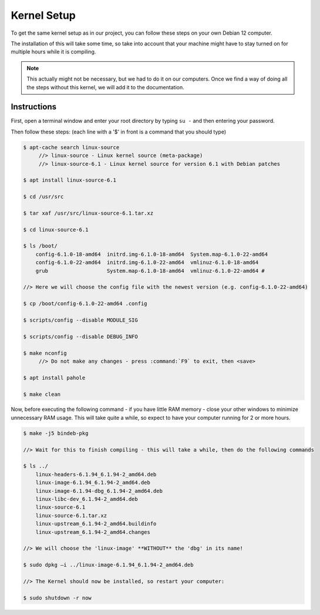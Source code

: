 Kernel Setup
===================================

To get the same kernel setup as in our project, you can follow these steps on your own Debian 12 computer.

The installation of this will take some time, so take into account that your machine might have to stay turned on for multiple hours while it is compiling.

.. note::
    This actually might not be necessary, but we had to do it on our computers. Once we find a way of doing all the steps without this kernel, we will add it to the documentation.


Instructions
--------------------------

First, open a terminal window and enter your root directory by typing ``su -`` and then entering your password.

Then follow these steps: (each line with a '$' in front is a command that you should type)

.. code-block:: console

    $ apt-cache search linux-source
         //> linux-source - Linux kernel source (meta-package) 
         //> linux-source-6.1 - Linux kernel source for version 6.1 with Debian patches 

    $ apt install linux-source-6.1

    $ cd /usr/src

    $ tar xaf /usr/src/linux-source-6.1.tar.xz

    $ cd linux-source-6.1

    $ ls /boot/
        config-6.1.0-18-amd64  initrd.img-6.1.0-18-amd64  System.map-6.1.0-22-amd64 
        config-6.1.0-22-amd64  initrd.img-6.1.0-22-amd64  vmlinuz-6.1.0-18-amd64 
        grub		       System.map-6.1.0-18-amd64  vmlinuz-6.1.0-22-amd64 #
    
    //> Here we will choose the config file with the newest version (e.g. config-6.1.0-22-amd64)

    $ cp /boot/config-6.1.0-22-amd64 .config

    $ scripts/config --disable MODULE_SIG 

    $ scripts/config --disable DEBUG_INFO 

    $ make nconfig 
         //> Do not make any changes - press :command:`F9` to exit, then <save>

    $ apt install pahole 

    $ make clean 


Now, before executing the following command - if you have little RAM memory - close your other windows to minimize unnecessary RAM usage. 
This will take quite a while, so expect to have your computer running for 2 or more hours.

.. code-block:: console

    $ make -j5 bindeb-pkg

    //> Wait for this to finish compiling - this will take a while, then do the following commands

    $ ls ../ 
        linux-headers-6.1.94_6.1.94-2_amd64.deb 
        linux-image-6.1.94_6.1.94-2_amd64.deb 
        linux-image-6.1.94-dbg_6.1.94-2_amd64.deb 
        linux-libc-dev_6.1.94-2_amd64.deb 
        linux-source-6.1 
        linux-source-6.1.tar.xz 
        linux-upstream_6.1.94-2_amd64.buildinfo 
        linux-upstream_6.1.94-2_amd64.changes 
    
    //> We will choose the 'linux-image' **WITHOUT** the 'dbg' in its name!

    $ sudo dpkg –i ../linux-image-6.1.94_6.1.94-2_amd64.deb

    //> The Kernel should now be installed, so restart your computer:

    $ sudo shutdown -r now


